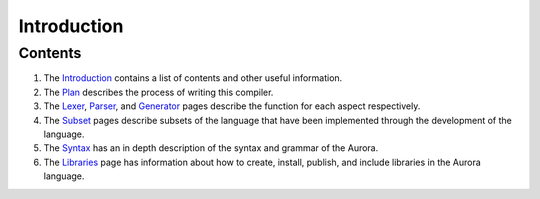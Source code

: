 Introduction
============

Contents
~~~~~~~~

1. The `Introduction`_ contains a list of contents and other useful
   information.
2. The `Plan`_ describes the process of writing this compiler.
3. The `Lexer`_, `Parser`_, and `Generator`_ pages
   describe the function for each aspect respectively.
4. The `Subset`_ pages describe subsets of the language that have
   been implemented through the development of the language.
5. The `Syntax`_ has an in depth description of the syntax and
   grammar of the Aurora.
6. The `Libraries`_ page has information about how to create,
   install, publish, and include libraries in the Aurora language.

.. _Introduction: http://auroracompiler.rtfd.io/en/latest/
.. _Plan: http://auroracompiler.rtfd.io/en/latest/plan.html
.. _Lexer: http://auroracompiler.rtfd.io/en/latest/lexer.html
.. _Parser: http://auroracompiler.rtfd.io/en/latest/parser.html
.. _Generator: http://auroracompiler.rtfd.io/en/latest/generator.html
.. _Subset: http://auroracompiler.rtfd.io/en/latest/subset1.html
.. _Syntax: http://auroracompiler.rtfd.io/en/latest/syntax.html
.. _Libraries: http://auraracompiler.rtfd.io/en/latest/libraries.html
